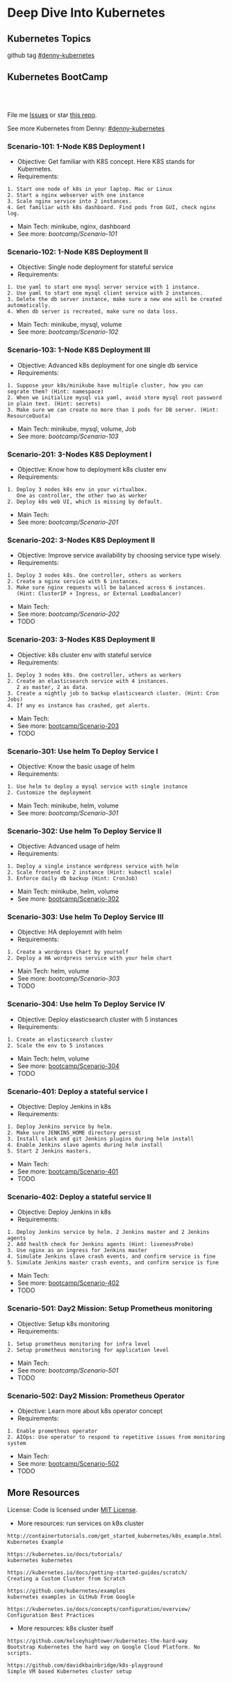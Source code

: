 * Deep Dive Into Kubernetes
** Kubernetes Topics
github tag [[https://github.com/topics/denny-kubernetes][#denny-kubernetes]]

[[https://github.com/topics/denny-kubernetes][https://cdn.dennyzhang.com/images/github/k8s_github_repo.png]]

** Kubernetes BootCamp
 #+BEGIN_HTML
 <a href="https://www.linkedin.com/in/dennyzhang001"><img src="https://www.dennyzhang.com/wp-content/uploads/sns/linkedin.png" alt="linkedin" /></a>
 <a href="https://github.com/DennyZhang"><img src="https://www.dennyzhang.com/wp-content/uploads/sns/github.png" alt="github" /></a>
 <a href="https://www.dennyzhang.com/slack" target="_blank" rel="nofollow"><img src="https://slack.dennyzhang.com/badge.svg" alt="slack"/></a>
 <a href="https://github.com/DennyZhang"><img align="right" width="200" height="183" src="https://www.dennyzhang.com/wp-content/uploads/denny/watermark/github.png" /></a>

 <br/><br/>

 <a href="http://makeapullrequest.com" target="_blank" rel="nofollow"><img src="https://img.shields.io/badge/PRs-welcome-brightgreen.svg" alt="PRs Welcome"/></a>
 #+END_HTML

 File me [[https://github.com/DennyZhang/challenges-kubernetes/issues][Issues]] or star [[https://github.com/DennyZhang/challenges-kubernetes][this repo]].

 See more Kubernetes from Denny: [[https://github.com/topics/denny-kubernetes][#denny-kubernetes]]
*** Scenario-101: 1-Node K8S Deployment I
 - Objective: Get familiar with K8S concept. Here K8S stands for Kubernetes.
 - Requirements:
 #+BEGIN_EXAMPLE
 1. Start one node of k8s in your laptop. Mac or Linux
 2. Start a nginx webserver with one instance
 3. Scale nginx service into 2 instances.
 4. Get familiar with k8s dashboard. Find pods from GUI, check nginx log.
 #+END_EXAMPLE

 - Main Tech: minikube, nginx, dashboard
 - See more: [[bootcamp/Scenario-101][bootcamp/Scenario-101]]

*** Scenario-102: 1-Node K8S Deployment II
 - Objective: Single node deployment for stateful service
 - Requirements:
 #+BEGIN_EXAMPLE
 1. Use yaml to start one mysql server service with 1 instance.
 2. Use yaml to start one mysql client service with 2 instances.
 3. Delete the db server instance, make sure a new one will be created automatically.
 4. When db server is recreated, make sure no data loss.
 #+END_EXAMPLE

 - Main Tech: minikube, mysql, volume
 - See more: [[bootcamp/Scenario-102][bootcamp/Scenario-102]]

 #+BEGIN_HTML
 <a href="https://www.dennyzhang.com"><img align="right" width="185" height="37" src="https://raw.githubusercontent.com/USDevOps/mywechat-slack-group/master/images/dns_small.png"></a>
 #+END_HTML

*** Scenario-103: 1-Node K8S Deployment III
 - Objective: Advanced k8s deployment for one single db service
 - Requirements:
 #+BEGIN_EXAMPLE
 1. Suppose your k8s/minikube have multiple cluster, how you can segrate them? (Hint: namespace)
 2. When we initialize mysql via yaml, avoid store mysql root password in plain text. (Hint: secrets)
 3. Make sure we can create no more than 1 pods for DB server. (Hint: ResourceQuota)
 #+END_EXAMPLE

 - Main Tech: minikube, mysql, volume, Job
 - See more: [[bootcamp/Scenario-103][bootcamp/Scenario-103]]

*** Scenario-201: 3-Nodes K8S Deployment I
 - Objective: Know how to deployment k8s cluster env
 - Requirements:
 #+BEGIN_EXAMPLE
 1. Deploy 3 nodes k8s env in your virtualbox.
    One as controller, the other two as worker
 2. Deploy k8s web UI, which is missing by default.
 #+END_EXAMPLE

 - Main Tech:
 - See more: [[bootcamp/Scenario-201][bootcamp/Scenario-201]]
 #+BEGIN_HTML
 <a href="https://www.dennyzhang.com"><img align="right" width="185" height="37" src="https://raw.githubusercontent.com/USDevOps/mywechat-slack-group/master/images/dns_small.png"></a>
 #+END_HTML

*** Scenario-202: 3-Nodes K8S Deployment II
 - Objective: Improve service availability by choosing service type wisely.
 - Requirements:
 #+BEGIN_EXAMPLE
 1. Deploy 3 nodes k8s. One controller, others as workers
 2. Create a nginx service with 6 instances.
 3. Make sure nginx requests will be balanced across 6 instances.
    (Hint: ClusterIP + Ingress, or External Loadbalancer)
 #+END_EXAMPLE

 - Main Tech:
 - See more: [[bootcamp/Scenario-202][bootcamp/Scenario-202]]
 - TODO

*** Scenario-203: 3-Nodes K8S Deployment II
 - Objective: k8s cluster env with stateful service
 - Requirements:
 #+BEGIN_EXAMPLE
 1. Deploy 3 nodes k8s. One controller, others as workers
 2. Create an elasticsearch service with 4 instances.
    2 as master, 2 as data.
 3. Create a nightly job to backup elasticsearch cluster. (Hint: Cron Jobs)
 4. If any es instance has crashed, get alerts.
 #+END_EXAMPLE

 - Main Tech:
 - See more: [[https://github.com/dennyzhang/challenges-kubernetes/tree/master/bootcamp/Scenario-203][bootcamp/Scenario-203]]
 - TODO

*** Scenario-301: Use helm To Deploy Service I
 - Objective: Know the basic usage of helm
 - Requirements:
 #+BEGIN_EXAMPLE
 1. Use helm to deploy a mysql service with single instance
 2. Customize the deployment
 #+END_EXAMPLE

 - Main Tech: minikube, helm, volume
 - See more: [[bootcamp/Scenario-301][bootcamp/Scenario-301]]

 #+BEGIN_HTML
 <a href="https://www.dennyzhang.com"><img align="right" width="185" height="37" src="https://raw.githubusercontent.com/USDevOps/mywechat-slack-group/master/images/dns_small.png"></a>
 #+END_HTML

*** Scenario-302: Use helm To Deploy Service II
 - Objective: Advanced usage of helm
 - Requirements:
 #+BEGIN_EXAMPLE
 1. Deploy a single instance wordpress service with helm
 2. Scale frontend to 2 instance (Hint: kubectl scale)
 3. Enforce daily db backup (Hint: CronJob)
 #+END_EXAMPLE

 - Main Tech: minikube, helm, volume
 - See more: [[https://github.com/dennyzhang/challenges-kubernetes/tree/master/bootcamp/Scenario-302][bootcamp/Scenario-302]]

*** Scenario-303: Use helm To Deploy Service III
 - Objective: HA deployemnt with helm
 - Requirements:
 #+BEGIN_EXAMPLE
 1. Create a wordpress Chart by yourself
 2. Deploy a HA wordpress service with your helm chart
 #+END_EXAMPLE

 - Main Tech: helm, volume
 - See more: [[bootcamp/Scenario-303][bootcamp/Scenario-303]]
 - TODO

*** Scenario-304: Use helm To Deploy Service IV
 - Objective: Deploy elasticsearch cluster with 5 instances
 - Requirements:
 #+BEGIN_EXAMPLE
 1. Create an elasticsearch cluster
 2. Scale the env to 5 instances
 #+END_EXAMPLE

 - Main Tech: helm, volume
 - See more: [[https://github.com/dennyzhang/challenges-kubernetes/tree/master/bootcamp/Scenario-304][bootcamp/Scenario-304]]
 - TODO

 #+BEGIN_HTML
 <a href="https://www.dennyzhang.com"><img align="right" width="185" height="37" src="https://raw.githubusercontent.com/USDevOps/mywechat-slack-group/master/images/dns_small.png"></a>
 #+END_HTML

*** Scenario-401: Deploy a stateful service I
 - Objective: Deploy Jenkins in k8s
 - Requirements:
 #+BEGIN_EXAMPLE
 1. Deploy Jenkins service by helm.
 2. Make sure JENKINS_HOME directory persist
 3. Install slack and git Jenkins plugins during helm install
 4. Enable Jenkins slave agents during helm install
 5. Start 2 Jenkins masters.
 #+END_EXAMPLE

 - Main Tech:
 - See more: [[https://github.com/dennyzhang/challenges-kubernetes/tree/master/bootcamp/Scenario-401][bootcamp/Scenario-401]]
 - TODO

 #+BEGIN_HTML
 <a href="https://www.dennyzhang.com"><img align="right" width="185" height="37" src="https://raw.githubusercontent.com/USDevOps/mywechat-slack-group/master/images/dns_small.png"></a>
 #+END_HTML

*** Scenario-402: Deploy a stateful service II
 - Objective: Deploy Jenkins in k8s
 - Requirements:
 #+BEGIN_EXAMPLE
 1. Deploy Jenkins service by helm. 2 Jenkins master and 2 Jenkins agents
 2. Add health check for Jenkins agents (Hint: livenessProbe)
 3. Use nginx as an ingress for Jenkins master
 4. Simulate Jenkins slave crash events, and confirm service is fine
 5. Simulate Jenkins master crash events, and confirm service is fine
 #+END_EXAMPLE

 - Main Tech:
 - See more: [[https://github.com/dennyzhang/challenges-kubernetes/tree/master/bootcamp/Scenario-402][bootcamp/Scenario-402]]
 - TODO

*** Scenario-501: Day2 Mission: Setup Prometheus monitoring
 - Objective: Setup k8s monitoring
 - Requirements:
 #+BEGIN_EXAMPLE
 1. Setup prometheus monitoring for infra level
 2. Setup prometheus monitoring for application level
 #+END_EXAMPLE

 - Main Tech:
 - See more: [[bootcamp/Scenario-501][bootcamp/Scenario-501]]
 - TODO

*** Scenario-502: Day2 Mission: Prometheus Operator
 - Objective: Learn more about k8s operator concept
 - Requirements:
 #+BEGIN_EXAMPLE
 1. Enable prometheus operator
 2. AIOps: Use operator to respond to repetitive issues from monitoring system
 #+END_EXAMPLE

 - Main Tech:
 - See more: [[https://github.com/dennyzhang/challenges-kubernetes/tree/master/bootcamp/Scenario-502][bootcamp/Scenario-502]]
 - TODO
 #+BEGIN_HTML
 <a href="https://www.dennyzhang.com"><img src="https://raw.githubusercontent.com/dennyzhang/challenges-kubernetes/master/images/k8s_operator.png"/> </a>
 #+END_HTML
** More Resources
 License: Code is licensed under [[https://www.dennyzhang.com/wp-content/mit_license.txt][MIT License]].

 - More resources: run services on k8s cluster
 #+BEGIN_EXAMPLE
 http://containertutorials.com/get_started_kubernetes/k8s_example.html
 Kubernetes Example

 https://kubernetes.io/docs/tutorials/
 kubernetes kubernetes

 https://kubernetes.io/docs/getting-started-guides/scratch/
 Creating a Custom Cluster from Scratch

 https://github.com/kubernetes/examples
 kubernetes examples in GitHub From Google

 https://kubernetes.io/docs/concepts/configuration/overview/
 Configuration Best Practices
 #+END_EXAMPLE

 - More resources: k8s cluster itself
 #+BEGIN_EXAMPLE
 https://github.com/kelseyhightower/kubernetes-the-hard-way
 Bootstrap Kubernetes the hard way on Google Cloud Platform. No scripts.

 https://github.com/davidkbainbridge/k8s-playground
 Simple VM based Kubernetes cluster setup
 #+END_EXAMPLE

 #+BEGIN_HTML
 <a href="https://www.dennyzhang.com"><img align="right" width="201" height="268" src="https://raw.githubusercontent.com/USDevOps/mywechat-slack-group/master/images/denny_201706.png"></a>

 <a href="https://www.dennyzhang.com"><img align="right" src="https://raw.githubusercontent.com/USDevOps/mywechat-slack-group/master/images/dns_small.png"></a>
 #+END_HTML
* org-mode configuration                                           :noexport:
#+STARTUP: overview customtime noalign logdone showall
#+DESCRIPTION: 
#+KEYWORDS: 
#+AUTHOR: Denny Zhang
#+EMAIL:  denny@dennyzhang.com
#+TAGS: noexport(n)
#+PRIORITIES: A D C
#+OPTIONS:   H:3 num:t toc:nil \n:nil @:t ::t |:t ^:t -:t f:t *:t <:t
#+OPTIONS:   TeX:t LaTeX:nil skip:nil d:nil todo:t pri:nil tags:not-in-toc
#+EXPORT_EXCLUDE_TAGS: exclude noexport
#+SEQ_TODO: TODO HALF ASSIGN | DONE BYPASS DELEGATE CANCELED DEFERRED
#+LINK_UP:   
#+LINK_HOME: 
* TODO export folder to github repo                                :noexport:
** TODO export challenges-k8s-networking to github                 :noexport:
** TODO export challenges-k8s-sourcecode to github                 :noexport:
* #  --8<-------------------------- separator ------------------------>8-- :noexport:
* Blog: 10 Kubenetes Depcreated Features, But I still miss them    :noexport:
** gitRepo
https://github.com/kubernetes/kubernetes/issues/17676#issuecomment-228650586
** heapster
* TODO How I can easily list all questions for k8s sub-domains     :noexport:
* TODO manage sns bottom: /Users/zdenny/Dropbox/git_code/quiz.dennyzhang.com/posts/kubernetes-concept :noexport:
* TODO Adsense page view count is so so wrong                      :noexport:
* TODO less indentation: https://kubernetes.dennyzhang.com/challenges-k8s-federation :noexport:
* TODO Put adsense to lower position: https://kubernetes.dennyzhang.com/challenges-k8s-monitoring :noexport:
